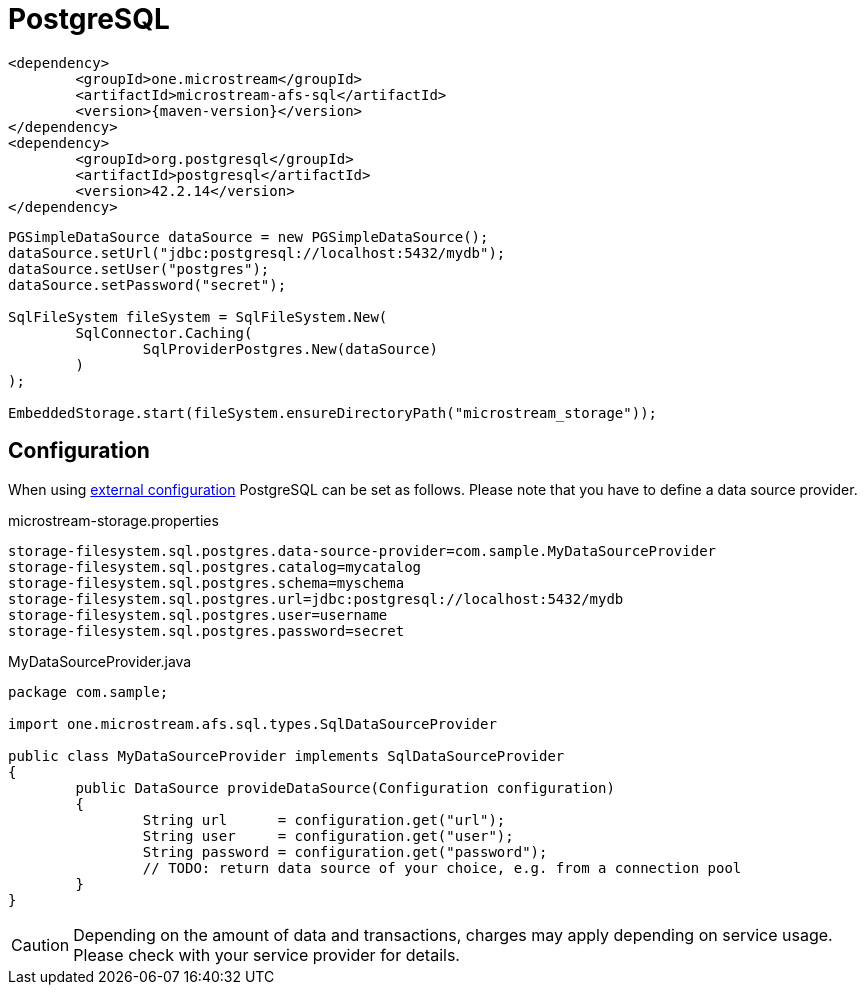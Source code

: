 = PostgreSQL

[source, xml, subs=attributes+]
----
<dependency>
	<groupId>one.microstream</groupId>
	<artifactId>microstream-afs-sql</artifactId>
	<version>{maven-version}</version>
</dependency>
<dependency>
	<groupId>org.postgresql</groupId>
	<artifactId>postgresql</artifactId>
	<version>42.2.14</version>
</dependency>
----

[source, java]
----
PGSimpleDataSource dataSource = new PGSimpleDataSource();
dataSource.setUrl("jdbc:postgresql://localhost:5432/mydb");
dataSource.setUser("postgres");
dataSource.setPassword("secret");

SqlFileSystem fileSystem = SqlFileSystem.New(
	SqlConnector.Caching(
		SqlProviderPostgres.New(dataSource)
	)
);

EmbeddedStorage.start(fileSystem.ensureDirectoryPath("microstream_storage"));
----

== Configuration

When using xref:configuration/index.adoc#external-configuration[external configuration] PostgreSQL can be set as follows.
Please note that you have to define a data source provider.

[source, text, title="microstream-storage.properties"]
----
storage-filesystem.sql.postgres.data-source-provider=com.sample.MyDataSourceProvider
storage-filesystem.sql.postgres.catalog=mycatalog
storage-filesystem.sql.postgres.schema=myschema
storage-filesystem.sql.postgres.url=jdbc:postgresql://localhost:5432/mydb
storage-filesystem.sql.postgres.user=username
storage-filesystem.sql.postgres.password=secret
----

[source, java, title="MyDataSourceProvider.java"]
----
package com.sample;

import one.microstream.afs.sql.types.SqlDataSourceProvider

public class MyDataSourceProvider implements SqlDataSourceProvider
{
	public DataSource provideDataSource(Configuration configuration)
	{
		String url      = configuration.get("url");
		String user     = configuration.get("user");
		String password = configuration.get("password");
		// TODO: return data source of your choice, e.g. from a connection pool
	}
}
----

CAUTION: Depending on the amount of data and transactions, charges may apply depending on service usage. Please check with your service provider for details.
